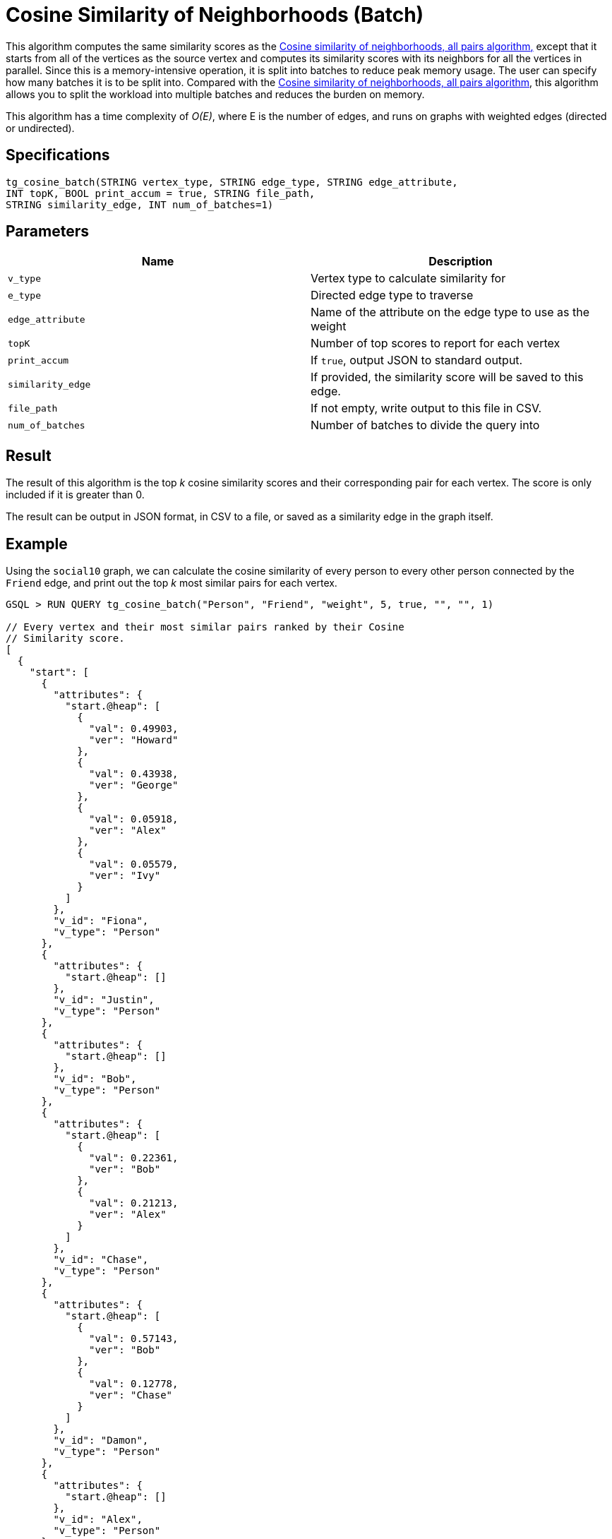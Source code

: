 = Cosine Similarity of Neighborhoods (Batch)

This algorithm computes the same similarity scores as the link:../#cosine-similarity-of-neighborhoods-all-pairs[Cosine similarity of neighborhoods, all pairs algorithm]link:../#cosine-similarity-of-neighborhoods-single-source[,] except that it starts from all of the vertices as the source vertex and computes its similarity scores with its neighbors for all the vertices in parallel. Since this is a memory-intensive operation, it is split into batches to reduce peak memory usage. The user can specify how many batches it is to be split into. Compared with the link:../#cosine-similarity-of-neighborhoods-all-pairs[Cosine similarity of neighborhoods, all pairs algorithm], this algorithm allows you to split the workload into multiple batches and reduces the burden on memory.

This algorithm has a time complexity of _O(E)_, where E is the number of edges, and runs on graphs with weighted edges (directed or undirected).

== Specifications

[source,sql]
----
tg_cosine_batch(STRING vertex_type, STRING edge_type, STRING edge_attribute,
INT topK, BOOL print_accum = true, STRING file_path,
STRING similarity_edge, INT num_of_batches=1)
----

== Parameters

|===
| Name | Description

| `v_type`
| Vertex type to calculate similarity for

| `e_type`
| Directed edge type to traverse

| `edge_attribute`
| Name of the attribute on the edge type to use as the weight

| `topK`
| Number of top scores to report for each vertex

| `print_accum`
| If `true`, output JSON to standard output.

| `similarity_edge`
| If provided, the similarity score will be saved to this edge.

| `file_path`
| If not empty, write output to this file in CSV.

| `num_of_batches`
| Number of batches to divide the query into
|===

== Result

The result of this algorithm is the top _k_ cosine similarity scores and their corresponding pair for each vertex. The score is only included if it is greater than 0.

The result can be output in JSON format, in CSV to a file, or saved as a similarity edge in the graph itself.

== Example

Using the `social10` graph, we can calculate the cosine similarity of every person to every other person connected by the `Friend` edge, and print out the top _k_ most similar pairs for each vertex.

[source,sql]
----
GSQL > RUN QUERY tg_cosine_batch("Person", "Friend", "weight", 5, true, "", "", 1)

// Every vertex and their most similar pairs ranked by their Cosine
// Similarity score.
[
  {
    "start": [
      {
        "attributes": {
          "start.@heap": [
            {
              "val": 0.49903,
              "ver": "Howard"
            },
            {
              "val": 0.43938,
              "ver": "George"
            },
            {
              "val": 0.05918,
              "ver": "Alex"
            },
            {
              "val": 0.05579,
              "ver": "Ivy"
            }
          ]
        },
        "v_id": "Fiona",
        "v_type": "Person"
      },
      {
        "attributes": {
          "start.@heap": []
        },
        "v_id": "Justin",
        "v_type": "Person"
      },
      {
        "attributes": {
          "start.@heap": []
        },
        "v_id": "Bob",
        "v_type": "Person"
      },
      {
        "attributes": {
          "start.@heap": [
            {
              "val": 0.22361,
              "ver": "Bob"
            },
            {
              "val": 0.21213,
              "ver": "Alex"
            }
          ]
        },
        "v_id": "Chase",
        "v_type": "Person"
      },
      {
        "attributes": {
          "start.@heap": [
            {
              "val": 0.57143,
              "ver": "Bob"
            },
            {
              "val": 0.12778,
              "ver": "Chase"
            }
          ]
        },
        "v_id": "Damon",
        "v_type": "Person"
      },
      {
        "attributes": {
          "start.@heap": []
        },
        "v_id": "Alex",
        "v_type": "Person"
      },
      {
        "attributes": {
          "start.@heap": [
            {
              "val": 0.64253,
              "ver": "Alex"
            },
            {
              "val": 0.63607,
              "ver": "Ivy"
            },
            {
              "val": 0.27091,
              "ver": "Howard"
            },
            {
              "val": 0.14364,
              "ver": "Fiona"
            }
          ]
        },
        "v_id": "George",
        "v_type": "Person"
      },
      {
        "attributes": {
          "start.@heap": []
        },
        "v_id": "Eddie",
        "v_type": "Person"
      },
      {
        "attributes": {
          "start.@heap": [
            {
              "val": 0.94848,
              "ver": "Fiona"
            },
            {
              "val": 0.6364,
              "ver": "Alex"
            },
            {
              "val": 0.31046,
              "ver": "George"
            },
            {
              "val": 0.1118,
              "ver": "Howard"
            }
          ]
        },
        "v_id": "Ivy",
        "v_type": "Person"
      },
      {
        "attributes": {
          "start.@heap": [
            {
              "val": 1.09162,
              "ver": "Fiona"
            },
            {
              "val": 0.78262,
              "ver": "Ivy"
            },
            {
              "val": 0.11852,
              "ver": "George"
            }
          ]
        },
        "v_id": "Howard",
        "v_type": "Person"
      }
    ]
  }
]
----
